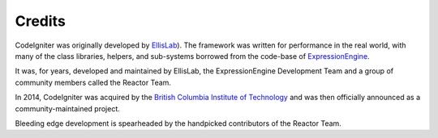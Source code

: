 #######
Credits
#######

CodeIgniter was originally developed by `EllisLab  <https://ellislab.com/>`_). 
The framework was written for
performance in the real world, with many of the class libraries, helpers, and
sub-systems borrowed from the code-base of `ExpressionEngine
<https://ellislab.com/expressionengine>`_.

It was, for years, developed and maintained by EllisLab, the ExpressionEngine
Development Team and a group of community members called the Reactor Team.

In 2014, CodeIgniter was acquired by the `British Columbia Institute of Technology
<http://www.bcit.ca/>`_ and was then officially announced as a community-maintained
project.

Bleeding edge development is spearheaded by the handpicked contributors
of the Reactor Team.